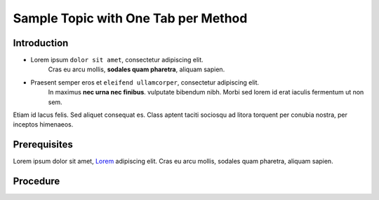 ..
    sphinxcontrib-images 0.9.4
    Project home: https://github.com/sphinx-contrib/images

    Sphinx Panels
    Project home: https://github.com/executablebooks/sphinx-panels/blob/master/docs/index.rst

Sample Topic with One Tab per Method
====================================

Introduction
------------

- Lorem ipsum ``dolor sit amet``, consectetur adipiscing elit.
   Cras eu arcu mollis, **sodales quam pharetra**, aliquam sapien. 

- Praesent semper eros et ``eleifend ullamcorper``, consectetur adipiscing elit.
   In maximus **nec urna nec finibus**. vulputate bibendum nibh.
   Morbi sed lorem id erat iaculis fermentum ut non sem.  

Etiam id lacus felis. Sed aliquet consequat es.
Class aptent taciti sociosqu ad litora torquent per conubia nostra,
per inceptos himenaeos.

Prerequisites
-------------

Lorem ipsum dolor sit amet, `Lorem <https://www.lipsum.com/>`_ adipiscing elit.
Cras eu arcu mollis, sodales quam pharetra, aliquam sapien. 

Procedure
---------

.. tabbed:: GUI

    #. Etiam id lacus felis. Sed aliquet consequat es.

    #. Cras eu arcu mollis, sodales quam pharetra:

        #. In hac **habitasse** platea dictumst.

        #. Phasellus imperdiet nunc ``faucibus`` justo accumsan varius.

        #. Mauris pulvinar **rutrum** ante, non hendrerit neque cursus eu.

        #. Etiam **varius** laoreet maximus

        .. important::

            Quisque mattis faucibus **mattis**. Sed ut venenatis sem. Nullam eget
            mauris ``egestas ex euismod`` commodo. Donec **interdum** nisl ac ullamcorper placerat.
   
        Suspendisse egestas augue est, nec molestie felis tempor id.

    #. Auros et tristique nulla, at auctor tortor.

        #. Class aptent taciti sociosqu ad litora **torquent** per conubia nostra.

        #. Per inceptos **himenaeos**. Morbi tristique molestie condimentum.

        #. Nam lacus ligula, ``semper`` vel ``auctor`` eget, ``tempor`` nec diam.

        #. Phasellus sed nibh **eros**.


.. tabbed:: CLI


    #. Cras eu arcu mollis, sodales quam pharetra:

        .. command-block:: aaa

            INSTANCE=Class aptent taciti sociosqu ad litora torquent \
                get er conubia nostra per ='{.inceptos.himenaeos}')

    #. Sed vehicula est ex, non bibendum augue egestas varius. 

        .. command-block:: bbb

            INSTANCE=Sed pharetra leo est, porta lobortis felis pharetra ut \
                Fusce id ligula sed tellus ='{.inceptos.venenatis}')


    #. Phasellus dignissim mi arcu:

        .. command-block:: ccc

            INSTANCE=Curabitur vel velit id elit auctor sagittis \
                Ut malesuada nulla id ipsum venenatis ='{.inceptos.Curabitur}')



    .. note::
   
        Nam lacus ligula, ``semper`` vel ``auctor`` eget, ``tempor`` nec diam.
        Suspendisse egestas augue est, nec molestie felis tempor id.

    .. dropdown:: Example Output

        .. code::
            
            Curabitur viverra feugiat odio, eu
                Duis non sem eget magna suscipit cursus
                    Nunc non erat mollis ex suscipit pulvinar
                         Donec pulvinar libero metus, ut dapibus 
                                Phasellus eleifend eget lectus sagittis
                                     Duis turpis mi, faucibus sit amet aliquam

                liquam mattis mollis gravida. Sed metus augue,
                    ultrices eget blandit ut, volutpat a ante. Sed
                        eo in vestibulum bibendum. Pellentesque vestibulum
                            magna, eu fringilla leo ultrices quis. Mauris massa qua
                                pulvinar sed semper in, ultricies ut turpis. Etiam vestibulum

                    lacus quis lorem cursus, in commodo metus tempus
                        sed felis vehicula, hendrerit sapien quis, sollicitudin sem.
                            Donec a accumsan urna, et facilisis leo. Aenean odio sem,
                                dignissim in condimentum lacinia, auctor non arcu.

            Curabitur viverra feugiat odio, eu
                Duis non sem eget magna suscipit cursus
                    Nunc non erat mollis ex suscipit pulvinar
                         Donec pulvinar libero metus, ut dapibus 
                                Phasellus eleifend eget lectus sagittis
                                     Duis turpis mi, faucibus sit amet aliquam

                liquam mattis mollis gravida. Sed metus augue,
                    ultrices eget blandit ut, volutpat a ante. Sed
                        eo in vestibulum bibendum. Pellentesque vestibulum
                            magna, eu fringilla leo ultrices quis. Mauris massa qua
                                pulvinar sed semper in, ultricies ut turpis. Etiam vestibulum

                    lacus quis lorem cursus, in commodo metus tempus
                        sed felis vehicula, hendrerit sapien quis, sollicitudin sem.
                            Donec a accumsan urna, et facilisis leo. Aenean odio sem,
                                dignissim in condimentum lacinia, auctor non arcu.
        
.. 
    Conflict between the sphinx-tabs extension and the LightBox image extension,
    can't have both on the same page otherwise the image will open as a whole page
    instead of appearing as an overlay.
